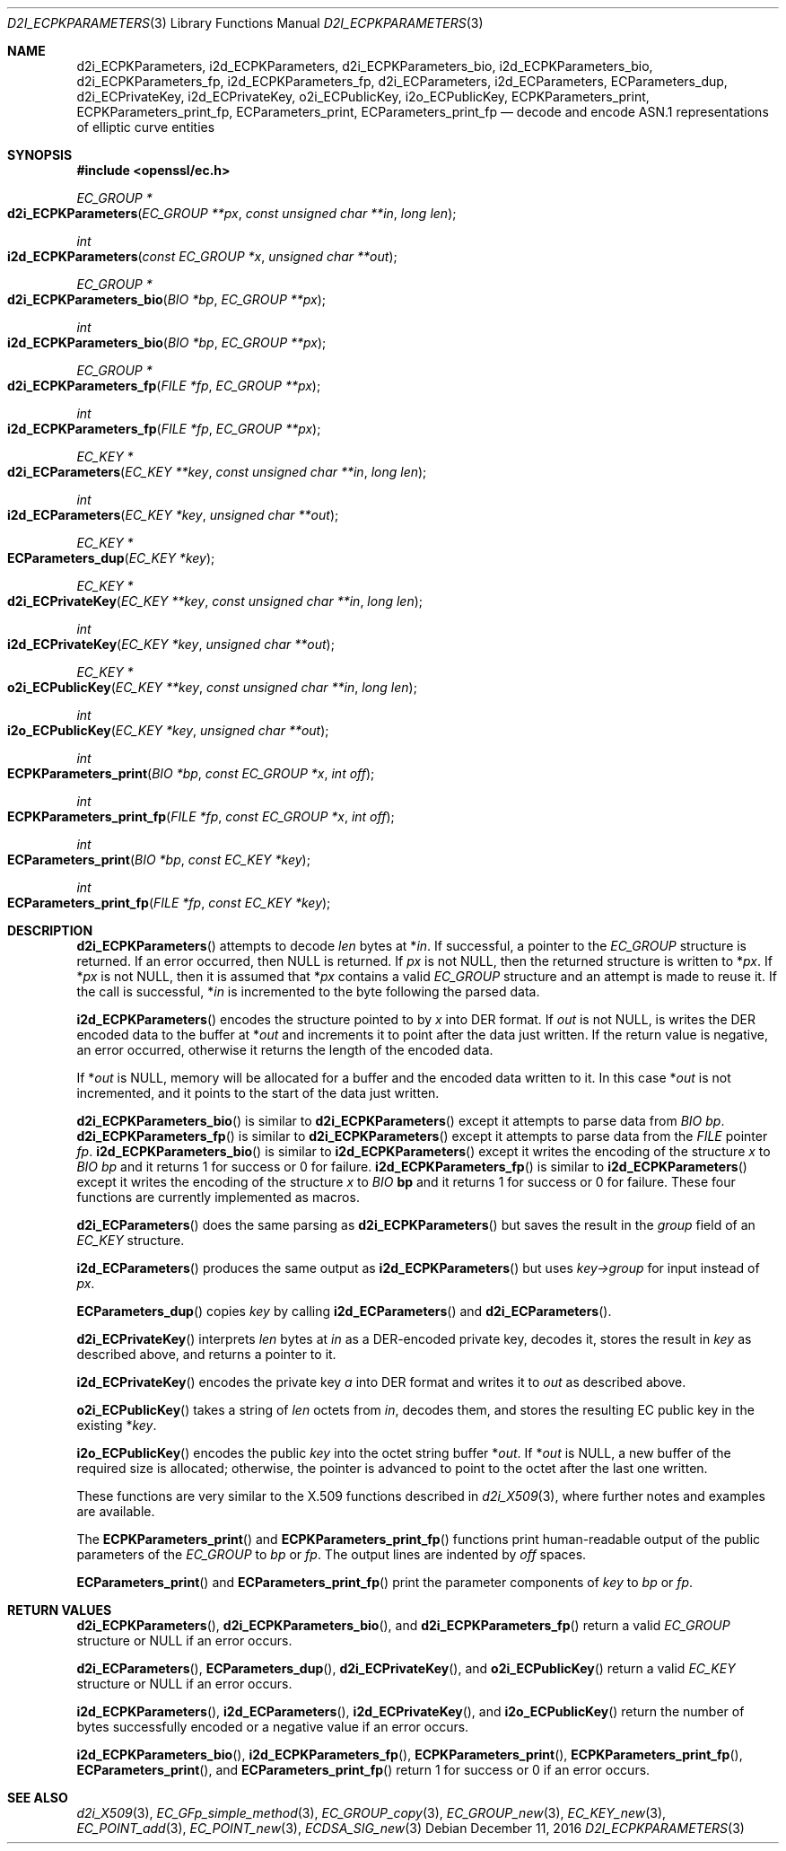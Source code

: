 .\"	$OpenBSD: d2i_ECPKParameters.3,v 1.7 2016/12/11 14:22:43 schwarze Exp $
.\"	OpenSSL 05ea606a May 20 20:52:46 2016 -0400
.\"
.\" This file was written by Matt Caswell <matt@openssl.org>.
.\" Copyright (c) 2013, 2015 The OpenSSL Project.  All rights reserved.
.\"
.\" Redistribution and use in source and binary forms, with or without
.\" modification, are permitted provided that the following conditions
.\" are met:
.\"
.\" 1. Redistributions of source code must retain the above copyright
.\"    notice, this list of conditions and the following disclaimer.
.\"
.\" 2. Redistributions in binary form must reproduce the above copyright
.\"    notice, this list of conditions and the following disclaimer in
.\"    the documentation and/or other materials provided with the
.\"    distribution.
.\"
.\" 3. All advertising materials mentioning features or use of this
.\"    software must display the following acknowledgment:
.\"    "This product includes software developed by the OpenSSL Project
.\"    for use in the OpenSSL Toolkit. (http://www.openssl.org/)"
.\"
.\" 4. The names "OpenSSL Toolkit" and "OpenSSL Project" must not be used to
.\"    endorse or promote products derived from this software without
.\"    prior written permission. For written permission, please contact
.\"    openssl-core@openssl.org.
.\"
.\" 5. Products derived from this software may not be called "OpenSSL"
.\"    nor may "OpenSSL" appear in their names without prior written
.\"    permission of the OpenSSL Project.
.\"
.\" 6. Redistributions of any form whatsoever must retain the following
.\"    acknowledgment:
.\"    "This product includes software developed by the OpenSSL Project
.\"    for use in the OpenSSL Toolkit (http://www.openssl.org/)"
.\"
.\" THIS SOFTWARE IS PROVIDED BY THE OpenSSL PROJECT ``AS IS'' AND ANY
.\" EXPRESSED OR IMPLIED WARRANTIES, INCLUDING, BUT NOT LIMITED TO, THE
.\" IMPLIED WARRANTIES OF MERCHANTABILITY AND FITNESS FOR A PARTICULAR
.\" PURPOSE ARE DISCLAIMED.  IN NO EVENT SHALL THE OpenSSL PROJECT OR
.\" ITS CONTRIBUTORS BE LIABLE FOR ANY DIRECT, INDIRECT, INCIDENTAL,
.\" SPECIAL, EXEMPLARY, OR CONSEQUENTIAL DAMAGES (INCLUDING, BUT
.\" NOT LIMITED TO, PROCUREMENT OF SUBSTITUTE GOODS OR SERVICES;
.\" LOSS OF USE, DATA, OR PROFITS; OR BUSINESS INTERRUPTION)
.\" HOWEVER CAUSED AND ON ANY THEORY OF LIABILITY, WHETHER IN CONTRACT,
.\" STRICT LIABILITY, OR TORT (INCLUDING NEGLIGENCE OR OTHERWISE)
.\" ARISING IN ANY WAY OUT OF THE USE OF THIS SOFTWARE, EVEN IF ADVISED
.\" OF THE POSSIBILITY OF SUCH DAMAGE.
.\"
.Dd $Mdocdate: December 11 2016 $
.Dt D2I_ECPKPARAMETERS 3
.Os
.Sh NAME
.Nm d2i_ECPKParameters ,
.Nm i2d_ECPKParameters ,
.Nm d2i_ECPKParameters_bio ,
.Nm i2d_ECPKParameters_bio ,
.Nm d2i_ECPKParameters_fp ,
.Nm i2d_ECPKParameters_fp ,
.Nm d2i_ECParameters ,
.Nm i2d_ECParameters ,
.Nm ECParameters_dup ,
.Nm d2i_ECPrivateKey ,
.Nm i2d_ECPrivateKey ,
.Nm o2i_ECPublicKey ,
.Nm i2o_ECPublicKey ,
.Nm ECPKParameters_print ,
.Nm ECPKParameters_print_fp ,
.Nm ECParameters_print ,
.Nm ECParameters_print_fp
.Nd decode and encode ASN.1 representations of elliptic curve entities
.Sh SYNOPSIS
.In openssl/ec.h
.Ft EC_GROUP *
.Fo d2i_ECPKParameters
.Fa "EC_GROUP **px"
.Fa "const unsigned char **in"
.Fa "long len"
.Fc
.Ft int
.Fo i2d_ECPKParameters
.Fa "const EC_GROUP *x"
.Fa "unsigned char **out"
.Fc
.Ft EC_GROUP *
.Fo d2i_ECPKParameters_bio
.Fa "BIO *bp"
.Fa "EC_GROUP **px"
.Fc
.Ft int
.Fo i2d_ECPKParameters_bio
.Fa "BIO *bp"
.Fa "EC_GROUP **px"
.Fc
.Ft EC_GROUP *
.Fo d2i_ECPKParameters_fp
.Fa "FILE *fp"
.Fa "EC_GROUP **px"
.Fc
.Ft int
.Fo i2d_ECPKParameters_fp
.Fa "FILE *fp"
.Fa "EC_GROUP **px"
.Fc
.Ft EC_KEY *
.Fo d2i_ECParameters
.Fa "EC_KEY **key"
.Fa "const unsigned char **in"
.Fa "long len"
.Fc
.Ft int
.Fo i2d_ECParameters
.Fa "EC_KEY *key"
.Fa "unsigned char **out"
.Fc
.Ft EC_KEY *
.Fo ECParameters_dup
.Fa "EC_KEY *key"
.Fc
.Ft EC_KEY *
.Fo d2i_ECPrivateKey
.Fa "EC_KEY **key"
.Fa "const unsigned char **in"
.Fa "long len"
.Fc
.Ft int
.Fo i2d_ECPrivateKey
.Fa "EC_KEY *key"
.Fa "unsigned char **out"
.Fc
.Ft EC_KEY *
.Fo o2i_ECPublicKey
.Fa "EC_KEY **key"
.Fa "const unsigned char **in"
.Fa "long len"
.Fc
.Ft int
.Fo i2o_ECPublicKey
.Fa "EC_KEY *key"
.Fa "unsigned char **out"
.Fc
.Ft int
.Fo ECPKParameters_print
.Fa "BIO *bp"
.Fa "const EC_GROUP *x"
.Fa "int off"
.Fc
.Ft int
.Fo ECPKParameters_print_fp
.Fa "FILE *fp"
.Fa "const EC_GROUP *x"
.Fa "int off"
.Fc
.Ft int
.Fo ECParameters_print
.Fa "BIO *bp"
.Fa "const EC_KEY *key"
.Fc
.Ft int
.Fo ECParameters_print_fp
.Fa "FILE *fp"
.Fa "const EC_KEY *key"
.Fc
.Sh DESCRIPTION
.Fn d2i_ECPKParameters
attempts to decode
.Fa len
bytes at
.Pf * Fa in .
If successful, a pointer to the
.Vt EC_GROUP
structure is returned.
If an error occurred, then
.Dv NULL
is returned.
If
.Fa px
is not
.Dv NULL ,
then the returned structure is written to
.Pf * Fa px .
If
.Pf * Fa px
is not
.Dv NULL ,
then it is assumed that
.Pf * Fa px
contains a valid
.Vt EC_GROUP
structure and an attempt is made to reuse it.
If the call is successful,
.Pf * Fa in
is incremented to the byte following the parsed data.
.Pp
.Fn i2d_ECPKParameters
encodes the structure pointed to by
.Fa x
into DER format.
If
.Fa out
is not
.Dv NULL ,
is writes the DER encoded data to the buffer at
.Pf * Fa out
and increments it to point after the data just written.
If the return value is negative, an error occurred, otherwise it returns
the length of the encoded data.
.Pp
If
.Pf * Fa out
is
.Dv NULL ,
memory will be allocated for a buffer and the encoded data written to it.
In this case
.Pf * Fa out
is not incremented, and it points to the start of the data just written.
.Pp
.Fn d2i_ECPKParameters_bio
is similar to
.Fn d2i_ECPKParameters
except it attempts to parse data from
.Vt BIO
.Fa bp .
.Fn d2i_ECPKParameters_fp
is similar to
.Fn d2i_ECPKParameters
except it attempts to parse data from the
.Vt FILE
pointer
.Fa fp .
.Fn i2d_ECPKParameters_bio
is similar to
.Fn i2d_ECPKParameters
except it writes the encoding of the structure
.Fa x
to
.Vt BIO
.Fa bp
and it returns 1 for success or 0 for failure.
.Fn i2d_ECPKParameters_fp
is similar to
.Fn i2d_ECPKParameters
except it writes the encoding of the structure
.Fa x
to
.Vt BIO
.Sy bp
and it returns 1 for success or 0 for failure.
These four functions are currently implemented as macros.
.Pp
.Fn d2i_ECParameters
does the same parsing as
.Fn d2i_ECPKParameters
but saves the result in the
.Fa group
field of an
.Vt EC_KEY
structure.
.Pp
.Fn i2d_ECParameters
produces the same output as
.Fn i2d_ECPKParameters
but uses
.Fa key->group
for input instead of
.Fa px .
.Pp
.Fn ECParameters_dup
copies
.Fa key
by calling
.Fn i2d_ECParameters
and
.Fn d2i_ECParameters .
.Pp
.Fn d2i_ECPrivateKey
interprets
.Fa len
bytes at
.Fa in
as a DER-encoded private key, decodes it, stores the result in
.Fa key
as described above, and returns a pointer to it.
.Pp
.Fn i2d_ECPrivateKey
encodes the private key
.Fa a
into DER format and writes it to
.Fa out
as described above.
.Pp
.Fn o2i_ECPublicKey
takes a string of
.Fa len
octets from
.Fa in ,
decodes them, and stores the resulting EC public key in the existing
.Pf * Fa key .
.Pp
.Fn i2o_ECPublicKey
encodes the public
.Fa key
into the octet string buffer
.Pf * Fa out .
If
.Pf * Fa out
is
.Dv NULL ,
a new buffer of the required size is allocated;
otherwise, the pointer is advanced to point to the octet
after the last one written.
.Pp
These functions are very similar to the X.509 functions described in
.Xr d2i_X509 3 ,
where further notes and examples are available.
.Pp
The
.Fn ECPKParameters_print
and
.Fn ECPKParameters_print_fp
functions print human-readable output of the public parameters of the
.Vt EC_GROUP
to
.Fa bp
or
.Fa fp .
The output lines are indented by
.Fa off
spaces.
.Pp
.Fn ECParameters_print
and
.Fn ECParameters_print_fp
print the parameter components of
.Fa key
to
.Fa bp
or
.Fa fp .
.Sh RETURN VALUES
.Fn d2i_ECPKParameters ,
.Fn d2i_ECPKParameters_bio ,
and
.Fn d2i_ECPKParameters_fp
return a valid
.Vt EC_GROUP
structure or
.Dv NULL
if an error occurs.
.Pp
.Fn d2i_ECParameters ,
.Fn ECParameters_dup ,
.Fn d2i_ECPrivateKey ,
and
.Fn o2i_ECPublicKey
return a valid
.Vt EC_KEY
structure or
.Dv NULL
if an error occurs.
.Pp
.Fn i2d_ECPKParameters ,
.Fn i2d_ECParameters ,
.Fn i2d_ECPrivateKey ,
and
.Fn i2o_ECPublicKey
return the number of bytes successfully encoded or a negative value if
an error occurs.
.Pp
.Fn i2d_ECPKParameters_bio ,
.Fn i2d_ECPKParameters_fp ,
.Fn ECPKParameters_print ,
.Fn ECPKParameters_print_fp ,
.Fn ECParameters_print ,
and
.Fn ECParameters_print_fp
return 1 for success or 0 if an error occurs.
.Sh SEE ALSO
.Xr d2i_X509 3 ,
.Xr EC_GFp_simple_method 3 ,
.Xr EC_GROUP_copy 3 ,
.Xr EC_GROUP_new 3 ,
.Xr EC_KEY_new 3 ,
.Xr EC_POINT_add 3 ,
.Xr EC_POINT_new 3 ,
.Xr ECDSA_SIG_new 3
